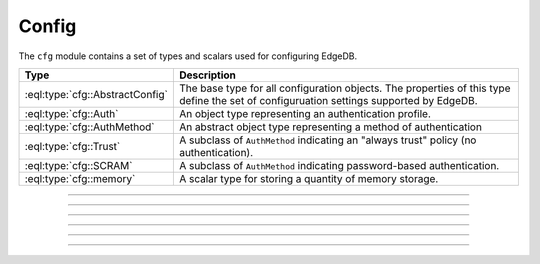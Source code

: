 .. _ref_std_cfg:

======
Config
======

The ``cfg`` module contains a set of types and scalars used for configuring
EdgeDB.


.. list-table::
  :class: funcoptable

  * - **Type**
    - **Description**
  * - :eql:type:`cfg::AbstractConfig`
    - The base type for all configuration objects. The properties of this type
      define the set of configuruation settings supported by EdgeDB.
  * - :eql:type:`cfg::Auth`
    - An object type representing an authentication profile.
  * - :eql:type:`cfg::AuthMethod`
    - An abstract object type representing a method of authentication
  * - :eql:type:`cfg::Trust`
    - A subclass of ``AuthMethod`` indicating an "always trust" policy (no
      authentication).
  * - :eql:type:`cfg::SCRAM`
    - A subclass of ``AuthMethod`` indicating password-based authentication.
  * - :eql:type:`cfg::memory`
    - A scalar type for storing a quantity of memory storage.


----------


.. eql:type:: cfg::AbstractConfig

  An abstract type representing the configuration of an instance or database.

  Is extended by three non-abstract subclasses:
  ``cfg::Config``, ``cfg::InstanceConfig``, and ``cfg::DatabaseConfig``. At
  the moment, these subclasses do not declare any additional properties or
  links beyond what they inherit from ``cfg::AbstractConfig``.

  The properties of this object type represent the set of configuration
  options supported by EdgeDB.


  .. list-table::

    * - **Setting**
      - **Type**
      - **Default**
    * - ``client_idle_timeout``
      - ``required std::int16``
      - ``30 seconds``
    * - ``listen_port``
      - ``required std::int16``
      - ``5656``
    * - ``listen_addresses``
      - ``multi std::str``
      - N/A
    * - ``auth``
      - ``multi cfg::Auth``
      - N/A
    * - ``allow_dml_in_functions``
      - ``std::bool``
      - N/A
    * - ``shared_buffers``
      - ``std::str``
      - ``'-1'``
    * - ``query_work_mem``
      - ``std::str``
      - ``'-1'``
    * - ``effective_cache_size``
      - ``std::str``
      - ``'-1'``
    * - ``effective_io_concurrency``
      - ``std::str``
      - ``'50'``
    * - ``default_statistics_target``
      - ``std::str``
      - ``'100'``



----------


.. eql:type:: cfg::Auth

  An object type designed to specify a client authentication profile.

  Below are the properties of the ``Auth`` class.

  :eql:synopsis:`priority (int64)`
      The priority of the authentication rule.  The lower this number,
      the higher the priority.

  :eql:synopsis:`user (SET OF str)`
      The name(s) of the database role(s) this rule applies to.  If set to
      ``'*'``, then it applies to all roles.

  :eql:synopsis:`method (cfg::AuthMethod)`
      The name of the authentication method type. Expects an instance of
      :eql:type:`cfg::AuthMethod`;  Valid values are:
      ``Trust`` for no authentication and ``SCRAM`` for SCRAM-SHA-256
      password authentication.

  :eql:synopsis:`comment`
      An optional comment for the authentication rule.


---------

.. eql:type:: cfg::AuthMethod

  An abstract object class that represents an authentication method.

  It currently has two concrete subclasses, each of which represent an
  available authentication method: :eql:type:`cfg::Trust` and
  :eql:type:`cfg::SCRAM`.

-------

.. eql:type:: cfg::Trust

  The ``cfg::Trust`` indicates an "always-trust" policy.

  When active, it disables password-based authentication.

  .. code-block:: edgeql-repl

    edgedb> CONFIGURE INSTANCE INSERT
    .......   Auth {priority := 0, method := (INSERT Trust)};
    OK: CONFIGURE INSTANCE

-------

.. eql:type:: cfg::SCRAM

  The ``cfg::SCRAM`` indicates password-based authentication.

  This policy is implemented via ``SCRAM-SHA-256``.

  .. code-block:: edgeql-repl

    edgedb> CONFIGURE INSTANCE INSERT
    .......   Auth {priority := 0, method := (INSERT Scram)};
    OK: CONFIGURE INSTANCE


-------

.. eql:type:: cfg::memory

  A scalar type representing a quantity of memory storage.

  As with ``uuid``, ``datetime``, and several other types, ``cfg::memory``
  values are declared by casting from an appropriately formatted string.

  .. code-block:: edgeql-repl

    db> select <cfg::memory>'1B'; # 1 byte
    {<cfg::memory>'1B'}
    db> select <cfg::memory>'5KiB'; # 5 kibibytes
    {<cfg::memory>'5KiB'}
    db> select <cfg::memory>'128MiB'; # 128 mebibytes
    {<cfg::memory>'128MiB'}

  The numerical component of the value must be a non-negative integer; the
  units must be one of ``B|KiB|MiB|GiB|TiB|PiB``. We're using the explicit
  ``KiB`` unit notation (1024 bytes) instead of ``kB`` (which is ambiguous,
  and may mean 1000 or 1024 bytes).
